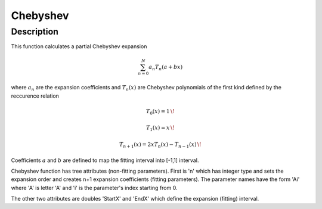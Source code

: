.. _func-Chebyshev:

=========
Chebyshev
=========

.. index:: Chebyshev

Description
-----------

This function calculates a partial Chebyshev expansion

.. math:: \sum_{n=0}^N a_n T_n(a+bx)

where :math:`a_n` are the expansion coefficients and :math:`T_n(x)` are
Chebyshev polynomials of the first kind defined by the reccurence
relation

.. math:: T_0(x)=1 \,\!

.. math:: T_1(x)=x \,\!

.. math:: T_{n+1}(x)= 2xT_n(x)-T_{n-1}(x) \,\!

Coefficients :math:`a` and :math:`b` are defined to map the fitting
interval into [-1,1] interval.

Chebyshev function has tree attributes (non-fitting parameters). First
is 'n' which has integer type and sets the expansion order and creates
n+1 expansion coefficients (fitting parameters). The parameter names
have the form 'Ai' where 'A' is letter 'A' and 'i' is the parameter's
index starting from 0.

The other two attributes are doubles 'StartX' and 'EndX' which define
the expansion (fitting) interval.

.. categories::
